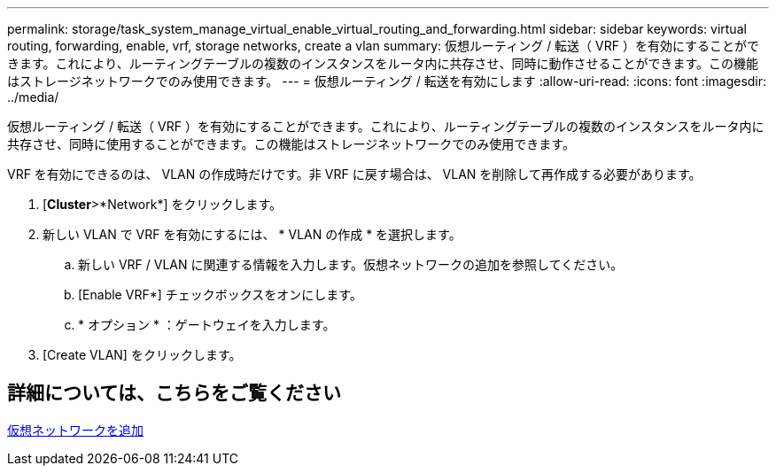---
permalink: storage/task_system_manage_virtual_enable_virtual_routing_and_forwarding.html 
sidebar: sidebar 
keywords: virtual routing, forwarding, enable, vrf, storage networks, create a vlan 
summary: 仮想ルーティング / 転送（ VRF ）を有効にすることができます。これにより、ルーティングテーブルの複数のインスタンスをルータ内に共存させ、同時に動作させることができます。この機能はストレージネットワークでのみ使用できます。 
---
= 仮想ルーティング / 転送を有効にします
:allow-uri-read: 
:icons: font
:imagesdir: ../media/


[role="lead"]
仮想ルーティング / 転送（ VRF ）を有効にすることができます。これにより、ルーティングテーブルの複数のインスタンスをルータ内に共存させ、同時に使用することができます。この機能はストレージネットワークでのみ使用できます。

VRF を有効にできるのは、 VLAN の作成時だけです。非 VRF に戻す場合は、 VLAN を削除して再作成する必要があります。

. [*Cluster*>*Network*] をクリックします。
. 新しい VLAN で VRF を有効にするには、 * VLAN の作成 * を選択します。
+
.. 新しい VRF / VLAN に関連する情報を入力します。仮想ネットワークの追加を参照してください。
.. [Enable VRF*] チェックボックスをオンにします。
.. * オプション * ：ゲートウェイを入力します。


. [Create VLAN] をクリックします。




== 詳細については、こちらをご覧ください

xref:task_system_manage_virtual_add_a_virtual_network.adoc[仮想ネットワークを追加]
